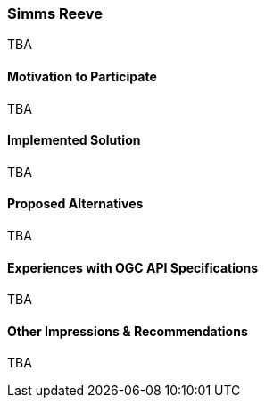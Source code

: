 [[SimmsReeve]]
=== Simms Reeve



TBA

==== Motivation to Participate

TBA

==== Implemented Solution

TBA

==== Proposed Alternatives

TBA

==== Experiences with OGC API Specifications

TBA

==== Other Impressions & Recommendations

TBA

